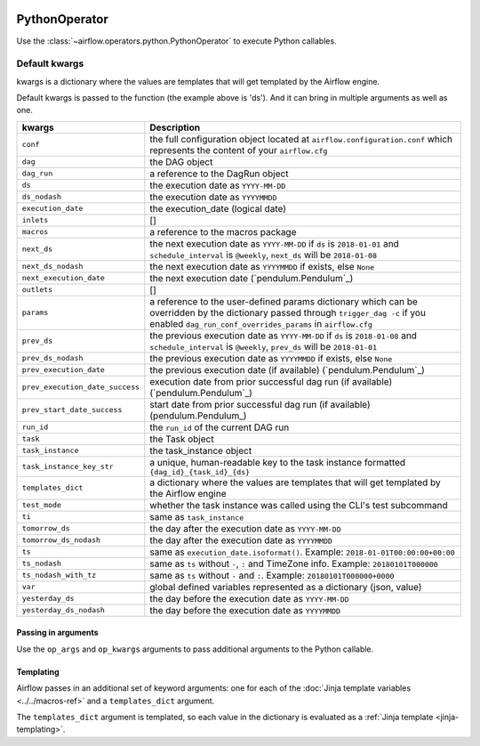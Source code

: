  .. Licensed to the Apache Software Foundation (ASF) under one
    or more contributor license agreements.  See the NOTICE file
    distributed with this work for additional information
    regarding copyright ownership.  The ASF licenses this file
    to you under the Apache License, Version 2.0 (the
    "License"); you may not use this file except in compliance
    with the License.  You may obtain a copy of the License at

 ..   http://www.apache.org/licenses/LICENSE-2.0

 .. Unless required by applicable law or agreed to in writing,
    software distributed under the License is distributed on an
    "AS IS" BASIS, WITHOUT WARRANTIES OR CONDITIONS OF ANY
    KIND, either express or implied.  See the License for the
    specific language governing permissions and limitations
    under the License.



.. _howto/operator:PythonOperator:

PythonOperator
==============

Use the :class:`~airflow.operators.python.PythonOperator` to execute
Python callables.

.. exampleinclude:: ../../../airflow/example_dags/example_python_operator.py
    :language: python
    :start-after: [START howto_operator_python]
    :end-before: [END howto_operator_python]


Default kwargs
-----------------


kwargs is a dictionary where the values are templates that will get templated by the Airflow engine.

Default kwargs is passed to the function (the example above is 'ds'). And it can bring in multiple arguments as well as one.


=====================================   ====================================
kwargs                                   Description
=====================================   ====================================
``conf``                                  the full configuration object located at ``airflow.configuration.conf`` which represents the content of your ``airflow.cfg``
``dag``                                   the DAG object
``dag_run``                               a reference to the DagRun object
``ds``                                    the execution date as ``YYYY-MM-DD``
``ds_nodash``                             the execution date as ``YYYYMMDD``
``execution_date``                        the execution_date (logical date)
``inlets``                                []
``macros``                                a reference to the macros package
``next_ds``                               the next execution date as ``YYYY-MM-DD`` if ``ds`` is ``2018-01-01`` and ``schedule_interval`` is ``@weekly``, ``next_ds`` will be ``2018-01-08``
``next_ds_nodash``                        the next execution date as ``YYYYMMDD`` if exists, else ``None``
``next_execution_date``                   the next execution date (`pendulum.Pendulum`_)
``outlets``                               []
``params``                                a reference to the user-defined params dictionary which can be overridden by the dictionary passed through ``trigger_dag -c`` if you enabled ``dag_run_conf_overrides_params`` in ``airflow.cfg``
``prev_ds``                               the previous execution date as ``YYYY-MM-DD`` if ``ds`` is ``2018-01-08`` and ``schedule_interval`` is ``@weekly``, ``prev_ds`` will be ``2018-01-01``
``prev_ds_nodash``                        the previous execution date as ``YYYYMMDD`` if exists, else ``None``
``prev_execution_date``                   the previous execution date (if available) (`pendulum.Pendulum`_)
``prev_execution_date_success``           execution date from prior successful dag run (if available) (`pendulum.Pendulum`_)
``prev_start_date_success``               start date from prior successful dag run (if available) (pendulum.Pendulum_)
``run_id``                                the ``run_id`` of the current DAG run
``task``                                  the Task object
``task_instance``                         the task_instance object
``task_instance_key_str``                 a unique, human-readable key to the task instance formatted ``{dag_id}_{task_id}_{ds}``
``templates_dict``                        a dictionary where the values are templates that will get templated by the Airflow engine
``test_mode``                             whether the task instance was called using the CLI's test subcommand
``ti``                                    same as ``task_instance``
``tomorrow_ds``                           the day after the execution date as ``YYYY-MM-DD``
``tomorrow_ds_nodash``                    the day after the execution date as ``YYYYMMDD``
``ts``                                    same as ``execution_date.isoformat()``. Example: ``2018-01-01T00:00:00+00:00``
``ts_nodash``                             same as ``ts`` without ``-``, ``:`` and TimeZone info. Example: ``20180101T000000``
``ts_nodash_with_tz``                     same as ``ts`` without ``-`` and ``:``. Example: ``20180101T000000+0000``
``var``                                   global defined variables represented as a dictionary (json, value)
``yesterday_ds``                          the day before the execution date as ``YYYY-MM-DD``
``yesterday_ds_nodash``                   the day before the execution date as ``YYYYMMDD``
=====================================   ====================================



Passing in arguments
^^^^^^^^^^^^^^^^^^^^

Use the ``op_args`` and ``op_kwargs`` arguments to pass additional arguments
to the Python callable.

.. exampleinclude:: ../../../airflow/example_dags/example_python_operator.py
    :language: python
    :start-after: [START howto_operator_python_kwargs]
    :end-before: [END howto_operator_python_kwargs]

Templating
^^^^^^^^^^

Airflow passes in an additional set of keyword arguments: one for each of the
:doc:`Jinja template variables <../../macros-ref>` and a ``templates_dict``
argument.

The ``templates_dict`` argument is templated, so each value in the dictionary
is evaluated as a :ref:`Jinja template <jinja-templating>`.
